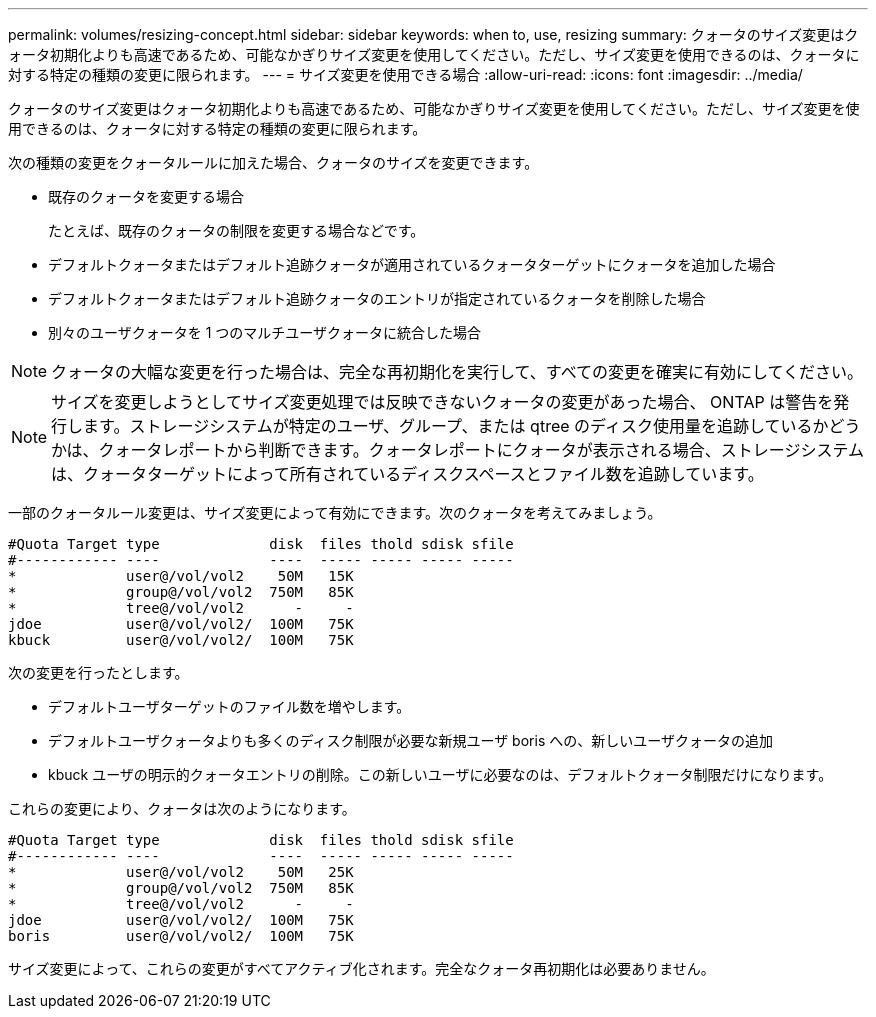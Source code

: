 ---
permalink: volumes/resizing-concept.html 
sidebar: sidebar 
keywords: when to, use, resizing 
summary: クォータのサイズ変更はクォータ初期化よりも高速であるため、可能なかぎりサイズ変更を使用してください。ただし、サイズ変更を使用できるのは、クォータに対する特定の種類の変更に限られます。 
---
= サイズ変更を使用できる場合
:allow-uri-read: 
:icons: font
:imagesdir: ../media/


[role="lead"]
クォータのサイズ変更はクォータ初期化よりも高速であるため、可能なかぎりサイズ変更を使用してください。ただし、サイズ変更を使用できるのは、クォータに対する特定の種類の変更に限られます。

次の種類の変更をクォータルールに加えた場合、クォータのサイズを変更できます。

* 既存のクォータを変更する場合
+
たとえば、既存のクォータの制限を変更する場合などです。

* デフォルトクォータまたはデフォルト追跡クォータが適用されているクォータターゲットにクォータを追加した場合
* デフォルトクォータまたはデフォルト追跡クォータのエントリが指定されているクォータを削除した場合
* 別々のユーザクォータを 1 つのマルチユーザクォータに統合した場合


[NOTE]
====
クォータの大幅な変更を行った場合は、完全な再初期化を実行して、すべての変更を確実に有効にしてください。

====
[NOTE]
====
サイズを変更しようとしてサイズ変更処理では反映できないクォータの変更があった場合、 ONTAP は警告を発行します。ストレージシステムが特定のユーザ、グループ、または qtree のディスク使用量を追跡しているかどうかは、クォータレポートから判断できます。クォータレポートにクォータが表示される場合、ストレージシステムは、クォータターゲットによって所有されているディスクスペースとファイル数を追跡しています。

====
一部のクォータルール変更は、サイズ変更によって有効にできます。次のクォータを考えてみましょう。

[listing]
----

#Quota Target type             disk  files thold sdisk sfile
#------------ ----             ----  ----- ----- ----- -----
*             user@/vol/vol2    50M   15K
*             group@/vol/vol2  750M   85K
*             tree@/vol/vol2      -     -
jdoe          user@/vol/vol2/  100M   75K
kbuck         user@/vol/vol2/  100M   75K
----
次の変更を行ったとします。

* デフォルトユーザターゲットのファイル数を増やします。
* デフォルトユーザクォータよりも多くのディスク制限が必要な新規ユーザ boris への、新しいユーザクォータの追加
* kbuck ユーザの明示的クォータエントリの削除。この新しいユーザに必要なのは、デフォルトクォータ制限だけになります。


これらの変更により、クォータは次のようになります。

[listing]
----

#Quota Target type             disk  files thold sdisk sfile
#------------ ----             ----  ----- ----- ----- -----
*             user@/vol/vol2    50M   25K
*             group@/vol/vol2  750M   85K
*             tree@/vol/vol2      -     -
jdoe          user@/vol/vol2/  100M   75K
boris         user@/vol/vol2/  100M   75K
----
サイズ変更によって、これらの変更がすべてアクティブ化されます。完全なクォータ再初期化は必要ありません。
